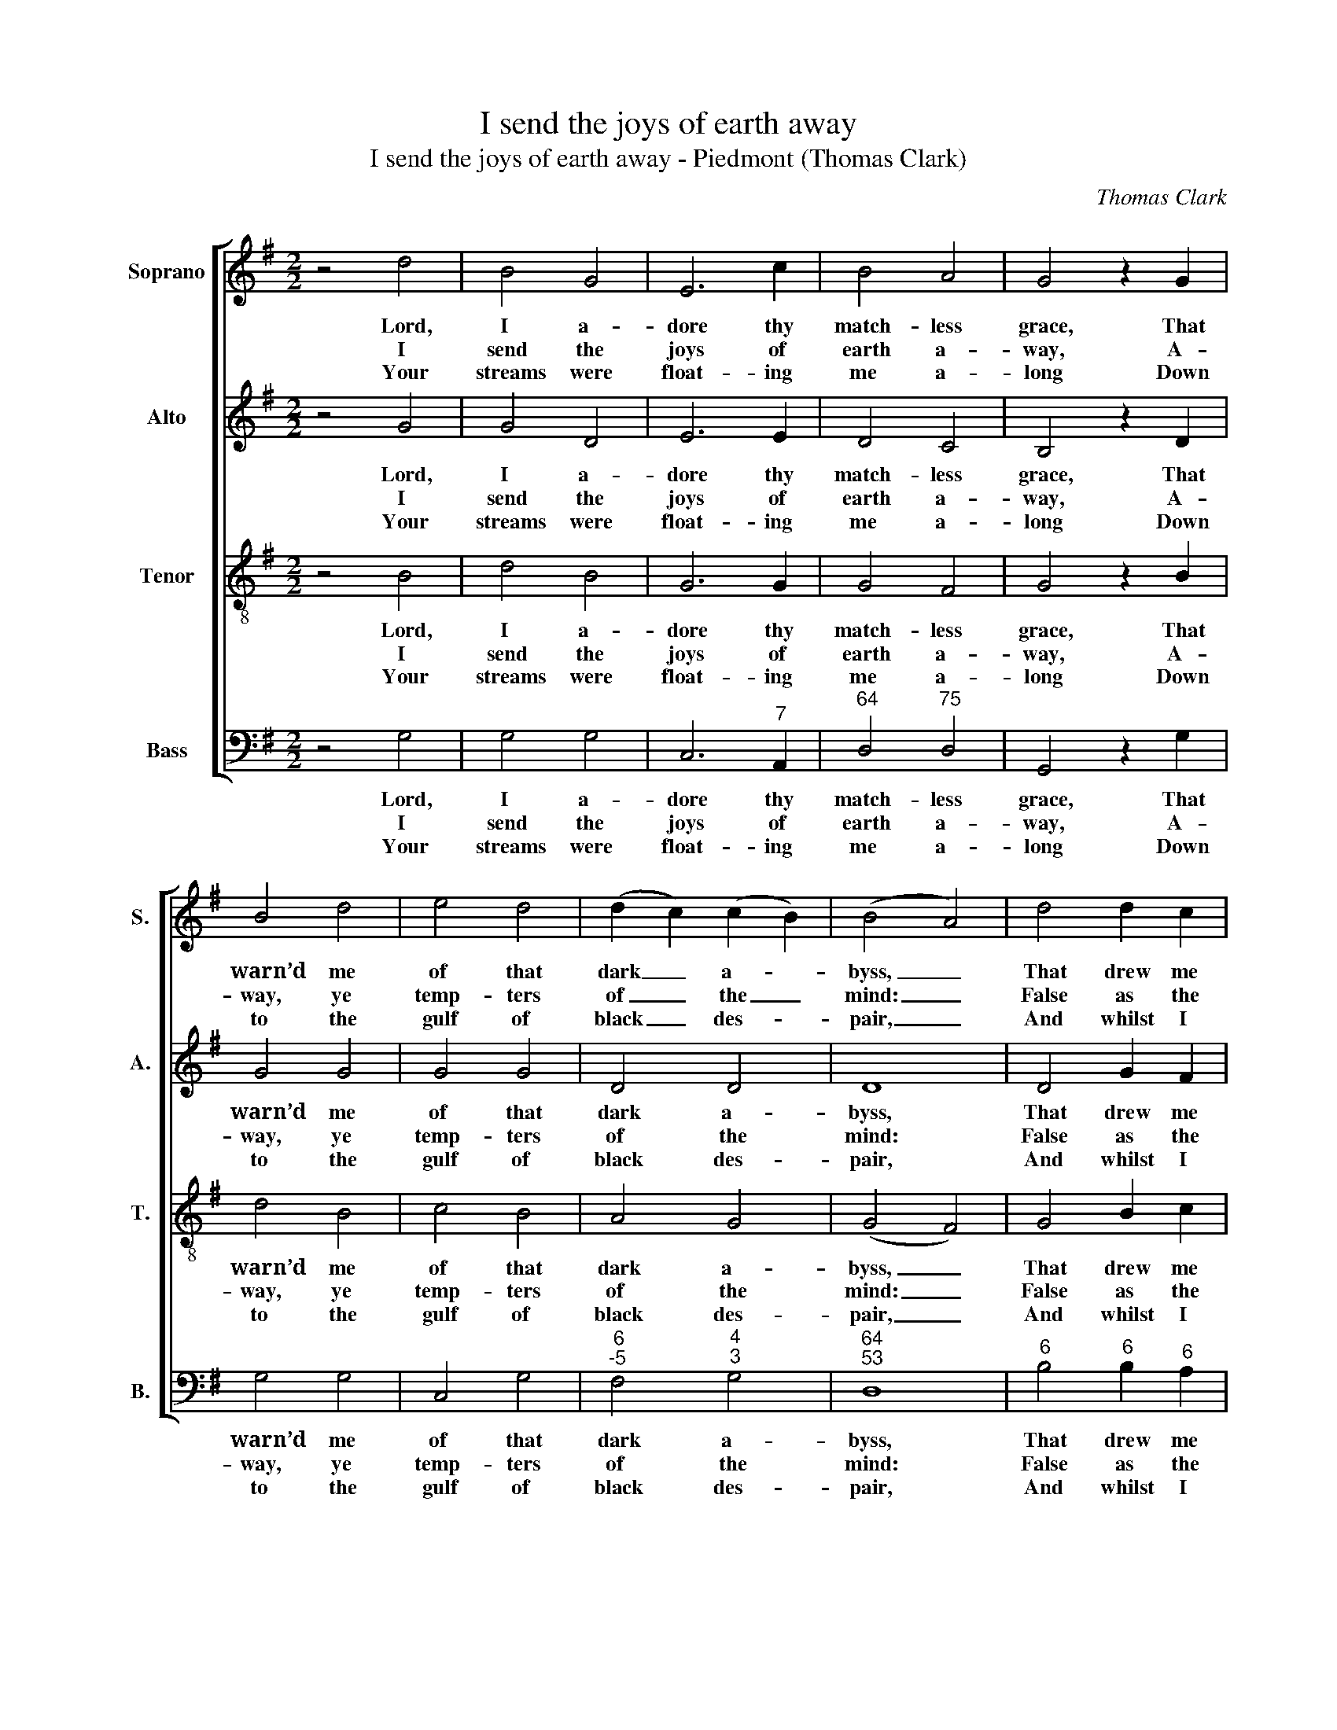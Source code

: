 X:1
T:I send the joys of earth away
T:I send the joys of earth away - Piedmont (Thomas Clark)
C:Thomas Clark
Z:p52, A Fifth Set of
Z:Psalm & Hymn Tunes,
Z:London: [c1809]
%%score [ 1 2 3 4 ]
L:1/8
M:2/2
K:G
V:1 treble nm="Soprano" snm="S."
V:2 treble nm="Alto" snm="A."
V:3 treble-8 transpose=-12 nm="Tenor" snm="T."
V:4 bass nm="Bass" snm="B."
V:1
 z4 d4 | B4 G4 | E6 c2 | B4 A4 | G4 z2 G2 | B4 d4 | e4 d4 | (d2 c2) (c2 B2) | (B4 A4) | d4 d2 c2 | %10
w: Lord,|I a-|dore thy|match- less|grace, That|warn’d me|of that|dark _ a- *|byss, _|That drew me|
w: I|send the|joys of|earth a-|way, A-|way, ye|temp- ters|of _ the _|mind: _|False as the|
w: Your|streams were|float- ing|me a-|long Down|to the|gulf of|black _ des- *|pair, _|And whilst I|
 (B2 A2) (G2 F2) | G4 A4 | B4 z2 d2 | e2 e2 c2 A2 | d2 d2 B2 G2 | E4 A4 | (D2 d4) c2 | B4 A4 | %18
w: from _ those _|treach- ’rous|seas, And|bid me seek su-|per- ior bliss, and|bid me|seek _ su-|per- ior|
w: smooth _ de- *|ceit- ful|sea, And|emp- ty as the|whist- ling wind, and|emp- ty|as _ the|whist- ling|
w: lis- * ten’d _|to your|song, Your|streams had e’en con-|vey’d me there, your|streams had|e’en _ con-|vey’d me|
 G8 |] %19
w: bliss.|
w: wind.|
w: there.|
V:2
 z4 G4 | G4 D4 | E6 E2 | D4 C4 | B,4 z2 D2 | G4 G4 | G4 G4 | D4 D4 | D8 | D4 G2 F2 | (G2 D2) D4 | %11
w: Lord,|I a-|dore thy|match- less|grace, That|warn’d me|of that|dark a-|byss,|That drew me|from _ those|
w: I|send the|joys of|earth a-|way, A-|way, ye|temp- ters|of the|mind:|False as the|smooth _ de-|
w: Your|streams were|float- ing|me a-|long Down|to the|gulf of|black des-|pair,|And whilst I|lis- * ten’d|
 D4 D4 | D4 z4 | z8 | z4 z2 B,2 | C2 E2 D2 C2 | B,2 G,2 G4- | G4 F4 | G8 |] %19
w: treach- ’rous|seas,||And|bid me, bid me|seek su- per-|* ior|bliss.|
w: ceit- ful|sea,||And|emp- ty as the|whist- ling, whist-|* ling|wind.|
w: to your|song,||Your|streams had e’en con-|vey’d, con- vey’d|_ me|there.|
V:3
 z4 B4 | d4 B4 | G6 G2 | G4 F4 | G4 z2 B2 | d4 B4 | c4 B4 | A4 G4 | (G4 F4) | G4 B2 c2 | %10
w: Lord,|I a-|dore thy|match- less|grace, That|warn’d me|of that|dark a-|byss, _|That drew me|
w: I|send the|joys of|earth a-|way, A-|way, ye|temp- ters|of the|mind: _|False as the|
w: Your|streams were|float- ing|me a-|long Down|to the|gulf of|black des-|pair, _|And whilst I|
 (d2 c2) (B2 A2) | G4 F4 | G4 z4 | z8 | z8 | z4 z2 F2 | G2 B2 d2 e2 | d6 c2 | B8 |] %19
w: from _ those _|treach- ’rous|seas,|||And|bid me seek su-|per- ior|bliss.|
w: smooth _ de- *|ceit- ful|sea,|||And|emp- ty as the|whist- ling|wind.|
w: lis- * ten’d _|to your|song,|||Your|streams had e’en con-|vey’d me|there.|
V:4
 z4 G,4 | G,4 G,4 | C,6"^7" A,,2 |"^64" D,4"^75" D,4 | G,,4 z2 G,2 | G,4 G,4 | C,4 G,4 | %7
w: Lord,|I a-|dore thy|match- less|grace, That|warn’d me|of that|
w: I|send the|joys of|earth a-|way, A-|way, ye|temp- ters|
w: Your|streams were|float- ing|me a-|long Down|to the|gulf of|
"^6""^-5" F,4"^4""^3" G,4 |"^64""^53" D,8 |"^6" B,4"^6" B,2"^6" A,2 | %10
w: dark a-|byss,|That drew me|
w: of the|mind:|False as the|
w: black des-|pair,|And whilst I|
 (G,2"^65" F,2) (G,2"^64" A,2) |"^6" B,4 D4 | G,4 z4 | z4 z2 A,2 | %14
w: from _ those _|treach- ’rous|seas,|And|
w: smooth _ de- *|ceit- ful|sea,|And|
w: lis- * ten’d _|to your|song,|Your|
"^Notes:The order of parts in the source is Tenor - [Alto] - Air - [Bass], with the Alto part printed in the treble clef an octaveabove sounding pitch.Only the first verse of text is given in the source: three further verses have here been added editorially.""^6" B,2 B,2 G,2 E,2 | %15
w: bid me seek su-|
w: emp- ty as the|
w: streams had e’en con-|
 A,2 A,2"^6" F,2"^7" D,2 | G,2 G,,2"^6" B,,2 C,2 |"^64" D,4"^85""^7" D,4 | G,,8 |] %19
w: per- ior bliss, and|bid me seek su-|per- ior|bliss.|
w: whist- ling wind, and|emp- ty as the|whist- ling|wind.|
w: vey’d me there, your|streams had e’en con-|vey’d me|there.|


